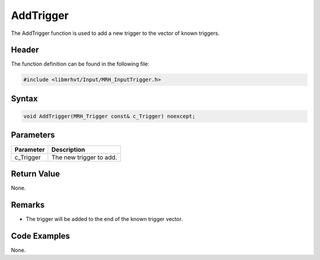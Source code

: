 AddTrigger
==========
The AddTrigger function is used to add a new trigger to the vector of 
known triggers.

Header
------
The function definition can be found in the following file:

.. code-block:: c

    #include <libmrhvt/Input/MRH_InputTrigger.h>


Syntax
------
.. code-block:: c

    void AddTrigger(MRH_Trigger const& c_Trigger) noexcept;


Parameters
----------
.. list-table::
    :header-rows: 1

    * - Parameter
      - Description
    * - c_Trigger
      - The new trigger to add.
      

Return Value
------------
None.

Remarks
-------
* The trigger will be added to the end of the known trigger 
  vector.

Code Examples
-------------
None.